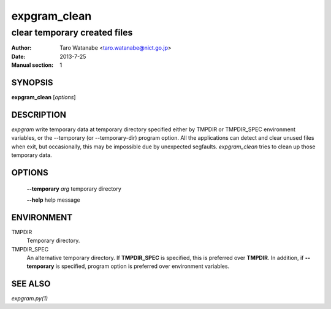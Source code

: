 =============
expgram_clean
=============

-----------------------------
clear temporary created files
-----------------------------

:Author: Taro Watanabe <taro.watanabe@nict.go.jp>
:Date:   2013-7-25
:Manual section: 1

SYNOPSIS
--------

**expgram_clean** [*options*]

DESCRIPTION
-----------

`expgram` write temporary data at temporary directory specified either
by TMPDIR or TMPDIR_SPEC environment variables, or the --temporary (or
--temporary-dir) program option. All the applications can detect and
clear unused files when exit, but occasionally, this may be impossible
due by unexpected segfaults. `expgram_clean` tries to clean up those
temporary data.

OPTIONS
-------

  **--temporary** `arg`        temporary directory

  **--help** help message

ENVIRONMENT
-----------

TMPDIR
  Temporary directory.

TMPDIR_SPEC
  An alternative temporary directory. If **TMPDIR_SPEC** is specified,
  this is preferred over **TMPDIR**. In addition, if
  **--temporary** is specified, program option is preferred over
  environment variables.

SEE ALSO
--------

`expgram.py(1)`
